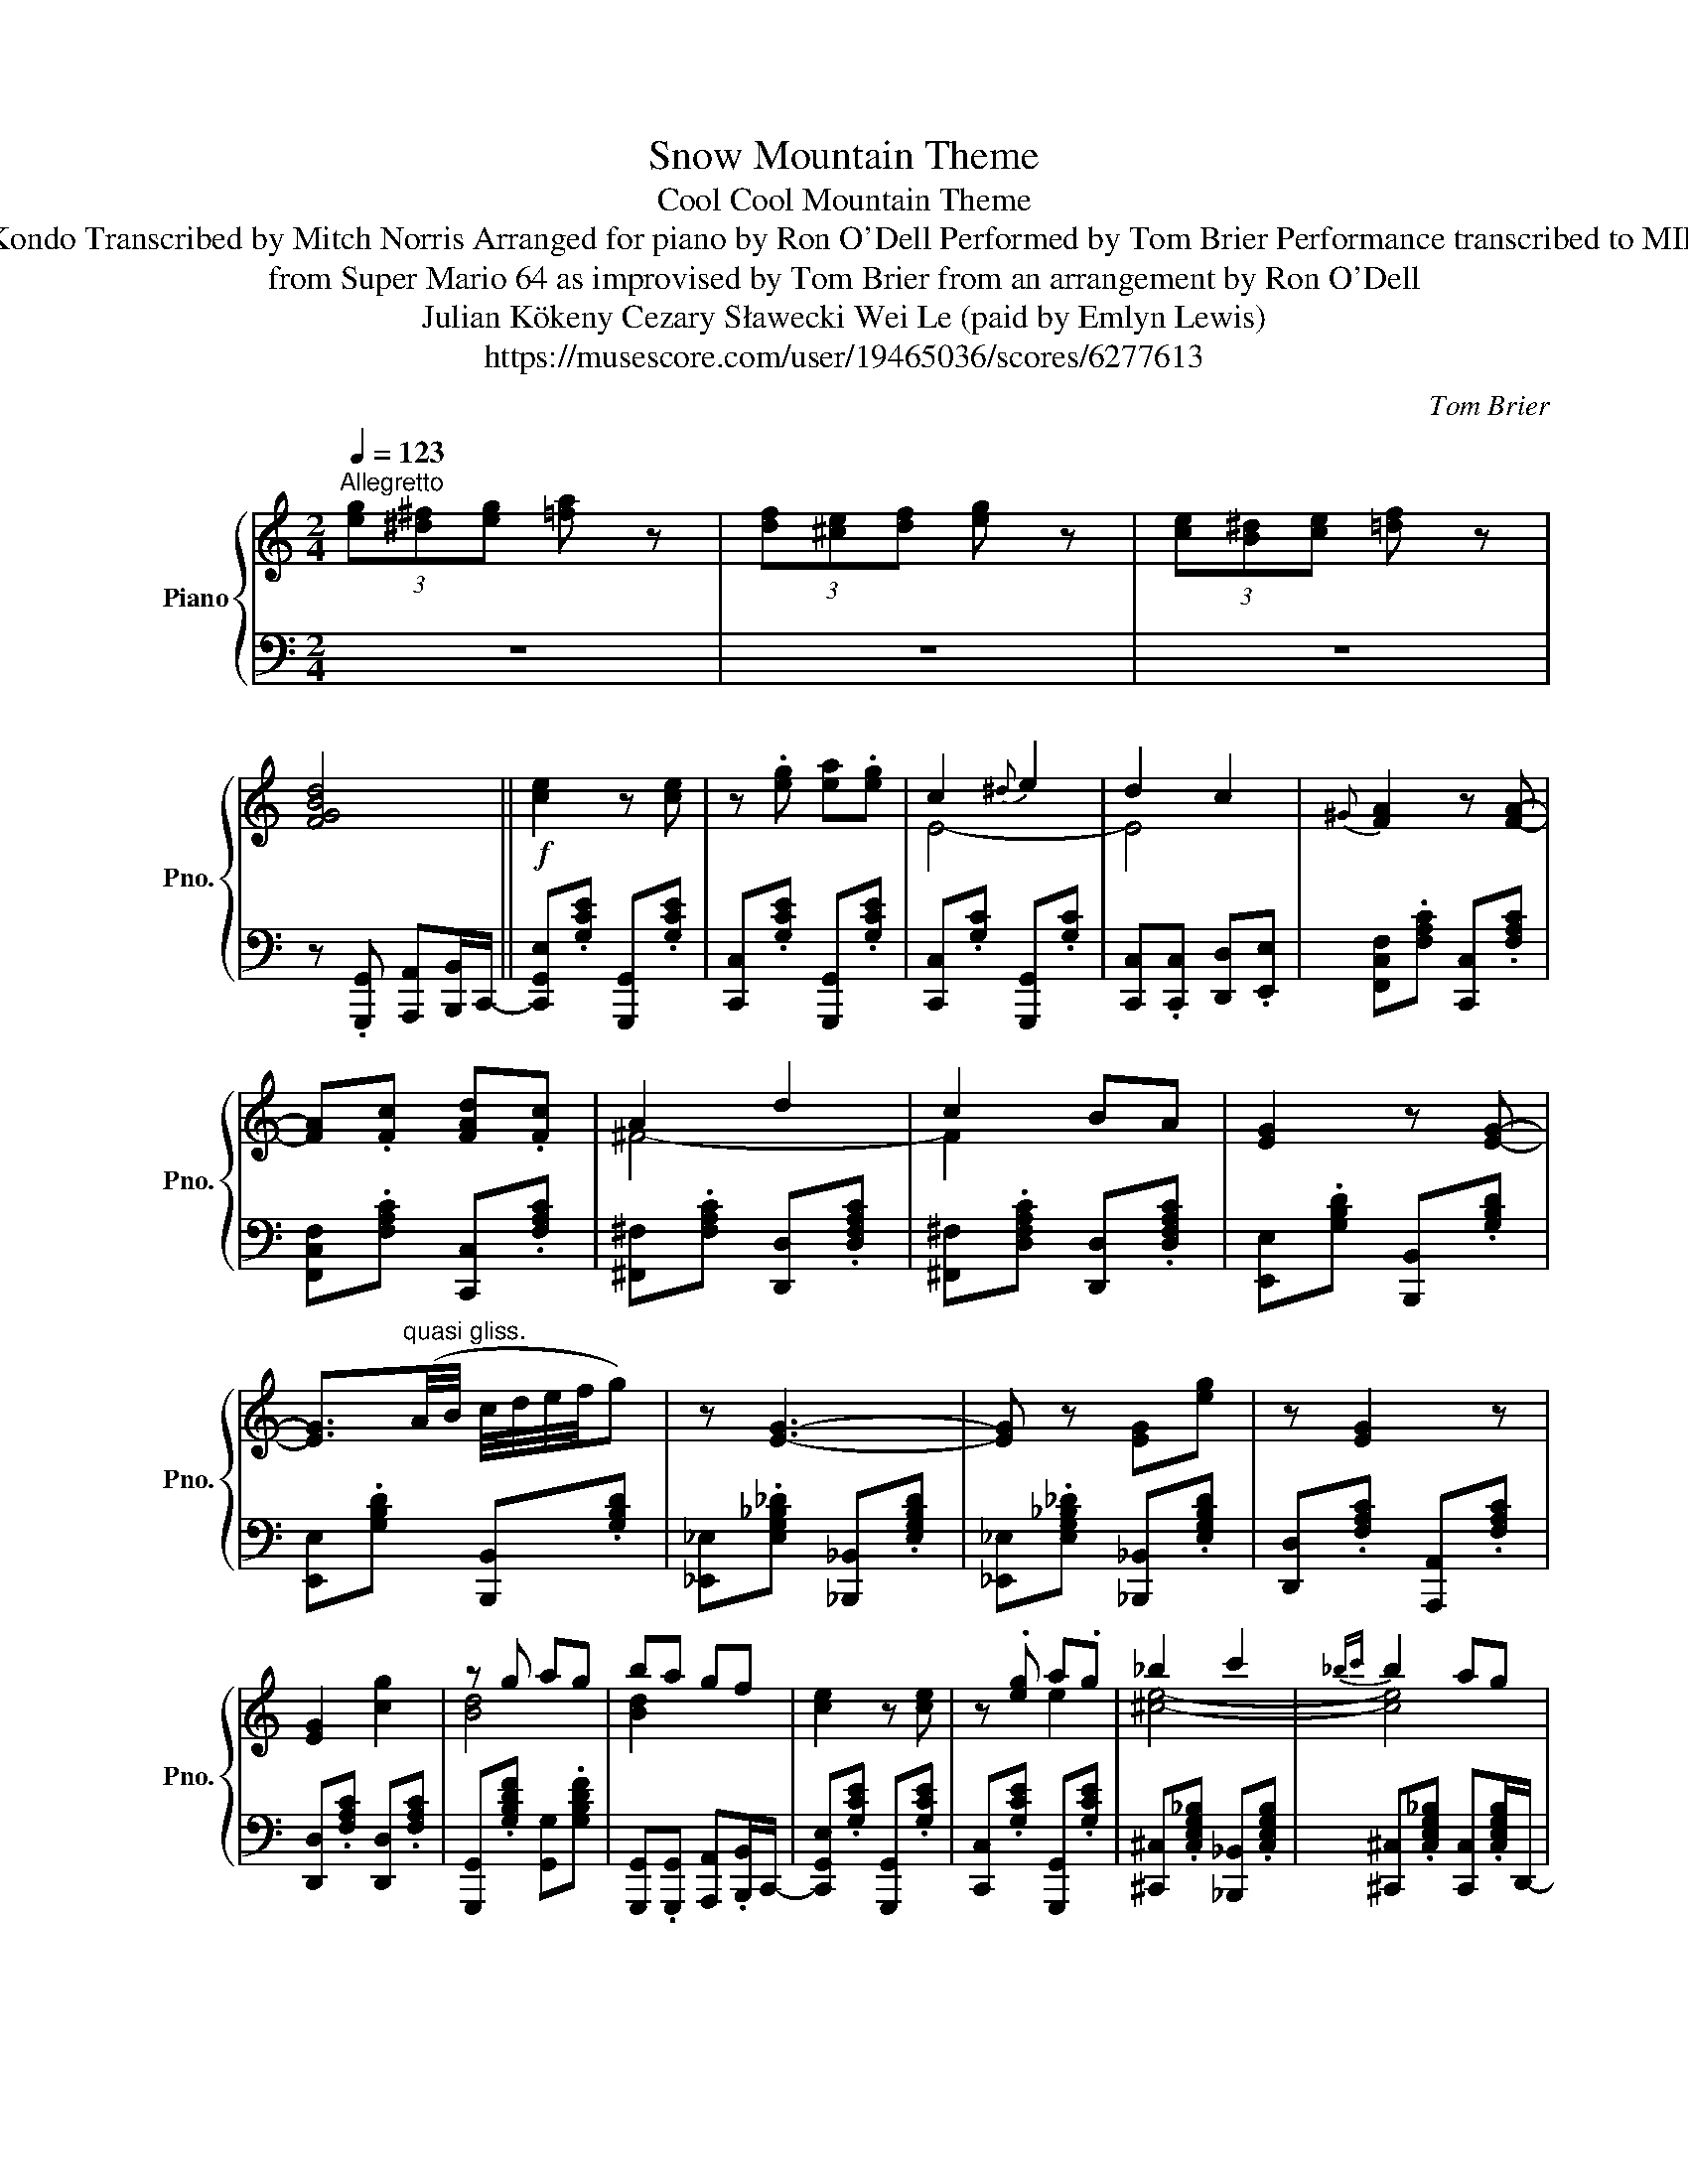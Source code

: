 X:1
T:Snow Mountain Theme
T:Cool Cool Mountain Theme
T:Koji Kondo Transcribed by Mitch Norris Arranged for piano by Ron O'Dell Performed by Tom Brier Performance transcribed to MIDI by: 
T:from Super Mario 64 as improvised by Tom Brier from an arrangement by Ron O'Dell 
T:Julian Kökeny Cezary Sławecki Wei Le (paid by Emlyn Lewis) 
T:https://musescore.com/user/19465036/scores/6277613
C:Tom Brier
%%score { ( 1 3 4 5 ) | 2 }
L:1/8
Q:1/4=123
M:2/4
K:C
V:1 treble nm="Piano" snm="Pno."
V:3 treble 
V:4 treble 
V:5 treble 
V:2 bass 
V:1
"^Allegretto" (3[eg][^d^f][eg] [=fa] z | (3[df][^ce][df] [eg] z | (3[ce][B^d][ce] [=df] z | %3
 [FGBd]4 ||!f! [ce]2 z [ce] | z .[eg] [ea].[eg] | c2{^d} e2 | d2 c2 |{^G} [FA]2 z [FA]- | %9
 [FA].[Fc] [FAd].[Fc] | A2 d2 | c2 BA | [EG]2 z [EG]- | %13
 [EG]3/2"^quasi gliss."(A/4B/4 c/4d/4e/4f/4g) | z [EG]3- | [EG] z [EG][eg] | z [EG]2 z | %17
 [EG]2 [cg]2 | z g ag | ba gf | [ce]2 z [ce] | z .[eg] a.g | _b2 c'2 |{_bc'} b2 ag | %24
{^g} [dfa]2 z [dfa]- | [dfa].[fac'] [fad'].[fac'] | [^fa]2 [fad']2 | [^fac']2 [fb][da] | %28
 [eg]2 z [eg]- | [eg](g/4f/4e/4c/4 A2) | [eg]2 z [eg] | z2 [Be]2 | [EGc]4 | z4 | z .C .D.E | %35
 .F.G .A.B ||[Q:1/4=125]{^d} [ce]2 z{d} [ce] | z/ [Gceg]e/- [Acea][Gce] | [EGc]2 c/B/c/d/ | %39
 e/d/c/e/ d/c/A/G/ | [FA]2 z [FA] | z/ [Fc]F/- [FAd][Fc] | [^FA]2 A/^G/A/B/ | c/d/c/B/ A/^G/A/B/ | %44
 [EG]2 z [EG]- | [EG](G/4A/4B/4c/4 d/4e/4f/4^f/4g) | z [G_B]2 [GB]- | [GB]/_B/c/B/ [EG][eg] | %48
 z2 [EG]2 | z [EG] [dg]2 | [Bd].[Gg] [Aa].[Gg] |{[^A^a]} .[Bb][=A=a]/[Gg]/- [Gg]/[_G_g]/[Ff] | %52
[Q:1/4=128] [Gce]2 z [Gce] | z/ [Gceg]e/- [Aea][Gg] | [_B^c_b]G/[EB]/- [EB]/G/[EB] | %55
 G/[EA]G/ _B/G/E/D/ | [Afa]2 z [Adfa]- | [Adfa].[cfac'] [dfad'].[cc'] | [^Fc]A/[FB]/- [FB]/A/[Fc] | %59
 A/[^FB]A/ c/A/F/E/ | [eg]2 z [eg]- | [eg](3g/f/e/ G2 | [eg]2 z{^d} [eg] | G2- [GBe]2 | %64
{B} [EGc]3 G | AB cd | [EGc]2 z2 | z4 ||!mf! [Afa]4- | [Afa] A2 a | [Gceg]4 | [Aa]4 | z3 B- | %73
 z2 [Ff]2 | [Gce]4 | z2 (3[Ff][^F^f][Gg] | [Afa]3 c- | z2 [fa]2 | [eg]3 G- | [Gcea]2 [ceg]2 | %80
 [df]3 e- | e2 [FBd]2 | [EGc]4- | [EGc]4 |!8va(!{a} (6:4:6x/x/x/x/x/x/ (6:4:6x/x/x/x/x/x/ | %85
 z [ac']2 [ac'a'] | (6:4:6x/x/x/x/x/x/ (6:4:6x/x/x/x/x/x/ | z [ac'e'a']2 [ee'] | %88
 (6:4:6x/x/x/x/x/x/ (6:4:6x/x/x/x/x/x/ | z [fbf']2 [gbd'g'] | %90
 (6:4:6x/x/x/x/x/x/ (6:4:6x/x/x/x/x/x/ | (3[c'e']/e/[c'e']/.e z2 | %92
{xxx} (6:4:6x/x/x/x/x/x/ (6:4:6x/x/x/x/x/x/ | (6:4:6x/x/x/x/x/x/ [f'a'][aa'] | %94
 (6:4:6x/x/x/x/x/x/ (6:4:6x/x/x/x/x/x/ | (3[e'g']/g/[e'g']/g [ac'e'a'][ee'] | %96
 (6:4:6x/x/x/x/x/x/ (6:4:6x/x/x/x/x/x/ | (6:4:6x/x/x/x/x/x/ [dbd']2 |!<(! [cegc']4!8va)! | %99
 z4!<)! ||[Q:1/4=130]!f! [Aa]/B/c/[Aa]/ B/c/[Aa]/B/ | c/[Aa][cfac']/- [cfac']/f/-[Acfa] | %102
 [Geg]^d/e/ g/[Aa]e/- | [Gceg]^d/[Ge]/- [Ge]/=d/c/F/- | [Ff]/^G/A/[Ff]/ G/A/[Ff]/^A/ | %105
 B/[Gg]/^A/B/ [Ff]/^G/=A | [Gce](3(G/A/B/ (3c/d/^d/(3e/f/^f/ | %107
 (3g/a/b/(3c'/d'/^d'/!8va(! (3e'/f'/g'/c'')!8va)! | [Aa]/c/f/[Aa]/ c/f/[Aa]/c/ | %109
 f/!8va(![gf'g']f'/- [ac'f'a'][ff'] | [gc'e'g']!8va)![Ge]/[Ec]/- [Ec]/!8va(![c'a']/[ae']!8va)! | %111
 [ca]/[Ae]!8va(![bg']/ [ge'][gc'e']!8va)! | [ff']/a/d'/f'/ [ge']/e/g/b/ | %113
 [fd']/d/g/[ee']/- [ee']/[_e_e']/[dd'] | [cegc']4 |[Q:1/4=128] z2{g^gab} c'=g || %116
"_(l.h)"!mf!"^delicato" c'[eg] c'[eg] | z e{b} c'e | c'e c'[eg] | z e{b} c'e | [fa]2 _ef- | %121
 f_e a2 | a2 _ef- | f_e a2 | [ec']2 g{ab}c'- | c'e [_bc']e | c'2 gc'- | c'g{ab} c'f | [fa]2 _ef- | %129
 f_e [fa]f | [gb]2 df- | fd bf ||!f![Q:1/4=132] [cegc']>[cc'] [eg][cc']- | %133
 [cc']/[ce_bc'][cc']/ [egb][cc'] | [ceg_bc']>[cc'] [eg][cc']- | [cc']/[cc'][g_b]/ [cc'][gb] | %136
 [Acfa]>[Aa] [c_ef][Acefa]- | [Acefa]/[Aa][Aa]/ [c_ef][Aa] | [c_ef]>[Aa] [ce]/A/c/a/ | %139
 [c_e]/A/c/a/ [ce]/A/c/a/ | [ce](3c/d/^d/ e/[gc']g/ | [eb]/c/e/[c_bc']/- [cbc'][ceb] | %142
 [ceg](3c/d/^d/ e/c'c/ | [eb]/c/e/[ca]/- [ca]/e/[cg] | [Afa][A_e] [Aef][Ae] | %145
 [Aa]_e/[Af]/- [Af]/[Aeg]f/ | [_Bd_b][Bb] [Ada][_A_a] | [GBg]f/d/- d/B/G || %148
[Q:1/4=134] [^d^d']/[ec'e'][dd']/ [ec'e'][dd']/[ec'e']/- | %149
 [ec'e']/[gc'e'g']e'/- [ac'e'a'][gc'e'g'] | [egc'e'][_e_e'] [dd'][cc'] | %151
 [ec'e'][_e_e']/[dd']/- [dd']<[cc'] | [Acfa][^G^g]/[Acfa]/- [Acfa]/[dfad']a/- | %153
 [cfac'][cfac']/[dfad']/- [dfad']/[cfac']A/- | [Ac_ea][d^fd'] [_d_d'][cfc'] | %155
 [d^fd'][_d_d']/[cfc']/- [cfc']/a/f | [Aa]/[Geg]e/- e[Be]- | [GBeg]2{ABce} [gg']2 | %158
 [EG_B_de]>[EGBde]- [EGBde][EGBde]- | [EGBde](3(_B/_d/e/ [gc'e']2) | z [EA]- [EA][EG]- | %161
 [EG]G [cg]2 | [Bd].[Gg] [Aa][Gg] | [_B_b][Aa]/[Gg]/- [Gg]/[^D^d]/[Ee] | %164
[Q:1/4=135] [EGce]>[EGce]- [EGce][Gceg]- | [Gceg]<[Acea] [Gceg]>[_Be_b]- | %166
 [Beb][cec']- [cec']<[_Be_b] | [A^cea]>[_Ace_a]- [Acea]<[Gceg] | %168
[Q:1/4=136] [FAdf]>[FAdf]- [FAdf][Adfa]- | [Adfa]<[cfac'] [dfad']>[c^fac']- | %170
 [cfac'][_e^fa_e']- [efae']<[dfad'] | [_d^fa_d']>[c_efc']- [cefc']/a/f/e/ | [Bb]>B- [Bb]>g | %173
 b/g/e/[G_d]/- [Gd]/e/[Gd] | g2 [eg]2 | G[^A^d]/[Be]/- [Be]/[Ad]/[Be] | %176
 x z/[I:staff +1] G/[I:staff -1] z/[I:staff +1] A/[I:staff -1] z/[I:staff +1] G/ | %177
[I:staff -1] z/[I:staff +1] _B/[I:staff -1] z/[I:staff +1] A/[I:staff -1] z/[I:staff +1] G/[I:staff -1] z/[I:staff +1] ^D/ | %178
[I:staff -1] z/[I:staff +1] E/[I:staff -1] z/[I:staff +1] G/[I:staff -1] z/[I:staff +1] G,/[I:staff -1] z/[I:staff +1] A,/ | %179
[I:staff -1] z/[I:staff +1] C/[I:staff -1] z/[I:staff +1] D/[I:staff -1] z/[I:staff +1] E/[I:staff -1] z/[I:staff +1] G/ || %180
[I:staff -1]{^d} [ce]3/2{d}[ce]/- [ce]{d}[ce]- | [ce]/[ceg]e/ [ca][ceg] | %182
 [EG_Bc]/ z [EGBc]/- [EGBc]2- | [EGBc]4 |{^G} [FA]3/2{G}[FA]/- [FA]{G}[FA]- | [FA]<[Fc] [FAd][Fc] | %186
 [^FA]4- | [FA]4 | [EG]>[EG]- [EG]G- | G(3(A/c/e/ g/e/c/A/) | [EG]>[EG]- [EG][EG]- | %191
 [EG](G/4_B/4c/4e/4 g/e/c/B/) | [EG]>[EG]- [EG][EG]- | [EG]/[Gdg][^c^f]/ [dg][Ada] | %194
 z/ (G/g/)(A/ a/)(G/g/)(^A/ | ^a/)(B/b/)(A/ =a/)(G/g) | [ce](3c/d/^d/ e/ae/- | %197
 [ceg]^d/e/- e/[ca]g/ | _b/g/e/^c/ (3b/a/g/e/c/ | c'/e/^c/[e_b]/- [eb]/g/e/c/ | %200
{^g} [fa]>[fa]- [fa][fa]- | [fa]/[fac']d'/- [fad'][fac'] | [^f_e']/d'/_d'/c'/ [fe']/=d'/_d'/c'/ | %203
 [^f_e']/d'/c'/[fe']/- [fe']/d'/c' | g'>e'- g'>e'- | g'>_d'- g'>=d'- | g'>e'- g'>e'- | %207
 g'>[gbe']- [gbe']/[_g_e']/[fd'] | c'>g- e'>_b | [fac'f']/[fac'f']c'/- [_gc'_g']/[gg']c'/- | %210
 [!courtesy!=gc'e'!courtesy!=g']/[gc'e'g']e'/ [^gd'^g']/[gd'g']e'/- | %211
 a'>[eg^c'e']- [egc'e']/c'/g/e/ | [eae'][_e_e'] [dad']a | [cfc']a/[cfc']/- [cfc']/a/f/c/ | %214
 [Geg][Geg] [^F^f]/[Geg]e/- | [B^ceb][Aca]/g/- g/e/c/A/- | [FAf]/[FAf][FAe]/- [FAe]/d/c/A/ | %217
 [FBe]>[FBd]- [FBd]/B/A/G/ |!>(! [Ec]A GE | (5:4:5C/D/E/F/G/ AF!>)! || %220
[Q:1/4=134]!mf!"^delicato" z4 | (Ac fa) | z4 | (Gc eg) | z4 | (FB dg) | z4 | (Ee dc) | z4 | %229
 (Ac fa) | z4 | (Gc eg) | z4 | (Fe dB | [Ec]4) | z!8va(! a a'a |"^dolce" a'3 a'- | a' c'2 a' | %238
 g'3 g'- | g' a'2 e' | f'3 f' | (3b2 g'2 f'2 | (3e'2 c'2 b2 | (3_b2 c'2 d'2 | a>c'- c'f' | %245
 a'2 f'2 | g>c'- c'e' | g'>a'- a'e' | f'>f- ff' | [be']2 d'2 | [egc']4-!8va)! | [EGc]2 z2 | %252
{fg^g} a2 a2 | c'2 a2 | g2 c'2 | !///-!a c' ge | f2 df- | fg f/g/f/d/ | e2 f2 | ^f2 g2 | a3 a | %261
 c'a fa | g3 e | c'a ge | f3 f | ePd cB | c4 |!<(! z [cc'] [Bb][_B_b]!<)! | %268
!f!"^Con spirito" [Acfa]2!8va(! [ac'f'a']2!8va)! | [Acfa]>!8va(![ac'f'a']- [ac'f'a']!8va)![Acfa] | %270
 [Gceg]2!8va(! [gc'e'g']2!8va)! | [Gceg]>!8va(![ac'e'a']- [ac'e'a'][ec'e'] | %272
 [fad'f']2!8va)! [FAdf]2 |!8va(! [gbd'g']2!8va)! [GBdfg]2 | [c'e']/e/g/c'/ f'/f/a/c'/ | %275
 [^d'^f']/a/c'/d'/ [e'g']/g/c' |!8va(! [b^g']<[c'a']!8va)! [B^g]<[ca] | %277
!8va(! [b^g']/[c'a']!8va)![ca]/- [ca]/b/[fc'] | [^d^f]<[eg]!8va(! [c'^d'^f']<[c'e'g']!8va)! | %279
 [c^d^f]/[ceg][egd']/- [egd']/b/g/e/ | z [fad'f']- [fad'f']<[eae'] | [dgbd']>[^d^d'] [ee'][=d=d'] | %282
 [cegc'][Aa] [Gg][Ee] | [Cc][cg_bc'] [B=b][cc']/c/ | [^gb]/[ac']/f/c/ [gb]/[ac']/f/c/ | %285
 [^gb]/[ac'][fad']/- [fad']/[fac']c/ | [^fb]/[gc']/e/c/ [fb]/[gc']/e/c/ | %287
 [^fb]/[gc'][egd']/- [egd']/[egc']A/ | [^ce]/[df]A/ [ce]/[df]A/ | [^ce]/[df][GBe]/- [GBe]/G/d/^d/ | %290
 [ce]/G/c/e/ [df]/A/d/f/ | [^d^f]/A/c/d/ [eg]/G/c/e/ | (A/c/f/a/!8va(! c'/f'/(3a'/c''/f''/ | %293
 a''/f''/c''/a'/!8va)! f'/c'/a) | (G/c/e/g/!8va(! c'/e'/(3g'/c''/e''/ | %295
 g''/e''/c''/g'/!8va)! e'/c'/g) | [Adf]/F/A/d/ [Ae]/F/d | [FBd]/F/B/[Fd]/- [Fd]/B/A/G/ | %298
 [Ec] z/ A/ z/ G/ z/ E/ | z/ C/ z/ B,/ z/ _B,/ z/ A,/- | [A,CF]/[A,CF]C/- [CFA]/[CFA]F/- | %301
 [FAc]/[FAc]C/- [CFA]/[CFA]C/- | [CEG]/[CEG]E/- [EGc]/[EGc]G/- | [Gce]/[Gce]E/- [EGc]/[EGc]A/- | %304
 [Adf]/[Adf]F/- [FBd]/[FBd]G/- | [GBdg]/[GBdg]G/- [GBdf]/[GBdf]c/- | %306
 [Ece]/[EGce]F/- [Fdf]/[Fdf]^F/- | [F^d^f]/[^Fdf]G/- [Geg]/[Geg]A/- | %308
 [Afa]/[Afa]c/- [cac']/[cac']d/- | [dad']/[dad']c/- [cac']/[cac']G/- | %310
 [Gceg]/[Gceg]c/- [cec']/[cec']A/- | [Acea]/[Acea]E/- [Ece]/[Ece]F/- | %312
 [Fdf]/[Fdf]E/- [EGe]/[EGe]D/- | [DBd]/[DBd]E/- [EBe]/[EBe]E/- | [Ec][EB] [E_B]G | %315
!>(! EC B,_B,!>)! ||[M:4/4]!mf! A,4 Acfa | c'cac' [Acfa]2 [Acf]2 | [Gceg]4 Gceg | %319
 g'ge'c c'Gg[^G^g] |"_cresc." [Adfa]4 [FAdf]4 | [FBdg]4 [Bd]2 [Ff]2 | [EGce]2 [Gc]2 [FBdf]2 [Bd]2 | %323
 [^FAc^d^f]2 [Acd]2 [Gceg][cegc'][Bb][_B_b] |[Q:1/4=130]!f! [Acfa]2 [ac'a']2 [gc'g']2 [fc'f']2 | %325
 (6:4:6[ac']/c/[ac']/c/[ac']/c/ [ac']2 [df_ad']2 [cfac']2 | %326
 [Gceg]2{[^f^f']} [ge'g']2 [egc'e']2 [cc']2 | (6:4:6[ea]/A/[ea]/A/[ea]/A/ z2 [EGce]2 [Gcg]2 | %328
[Q:1/4=128]"^rit." [FAdf]4[Q:1/4=118] [Adf]2 [Ad]2[Q:1/4=124] | %329
[Q:1/4=112] [GBe]4[Q:1/4=108] [GBd]2 [^GB]2 | %330
[Q:1/4=104]!>(! [EAc]2 [Ace]2[Q:1/4=96] [cea]2 [cgc']2 | %331
[Q:1/4=80] !arpeggio![e^fac'e']2 [cfc']2[Q:1/4=70] [e_ac'e']2[Q:1/4=60] [c=fac']2!>)! | %332
[Q:1/4=75]!mf! [egc'e'][cegc'][Gceg][cegc'][Q:1/4=67]"^rall." [^ce_b][cea][GAce][Gcg] | %333
[Q:1/4=60] [FAdf]2[Q:1/4=53] [Adfa]2[Q:1/4=45] !arpeggio![df_ad']2 !arpeggio!!fermata![cfac']2 | %334
[M:2/4][Q:1/4=75]!mp!"^a tempo" [ec']2 gc'- |[Q:1/4=73] c'e [_bc']e |[Q:1/4=72] [ac']2 [cf][ac']- | %337
[Q:1/4=70] [ac']c _a2 |[Q:1/4=67]"^rall." [ceg]2 [ce]2 |[Q:1/4=60] d2 Ge | %340
[Q:1/4=55] [Ac]2[Q:1/4=50] Fd |[Q:1/4=47] [_Ac]2[Q:1/4=35] A[Ad] | %342
[Q:1/4=75] !arpeggio![EGc]2!8va(! !arpeggio![ge']2 | %343
[Q:1/4=70] !arpeggio![c'a']2[Q:1/4=60] !arpeggio![c'g']2 |[Q:1/4=75] !arpeggio![e'g'e'']4- | %345
 [e'g'e'']4!8va)! |] %346
V:2
 z4 | z4 | z4 | z .[G,,,G,,] [A,,,A,,][B,,,B,,]/C,,/- || [C,,G,,E,].[G,CE] [G,,,G,,].[G,CE] | %5
 [C,,C,].[G,CE] [G,,,G,,].[G,CE] | [C,,C,].[G,C] [G,,,G,,].[G,C] | %7
 [C,,C,].[C,,C,] [D,,D,].[E,,E,] | [F,,C,F,].[F,A,C] [C,,C,].[F,A,C] | %9
 [F,,C,F,].[F,A,C] [C,,C,].[F,A,C] | [^F,,^F,].[F,A,C] [D,,D,].[D,F,A,C] | %11
 [^F,,^F,].[D,F,A,C] [D,,D,].[D,F,A,C] | [E,,E,].[G,B,D] [B,,,B,,].[G,B,D] | %13
 [E,,E,].[G,B,D] [B,,,B,,].[G,B,D] | [_E,,_E,].[E,G,_B,_D] [_B,,,_B,,].[E,G,B,D] | %15
 [_E,,_E,].[E,G,_B,_D] [_B,,,_B,,].[E,G,B,D] | [D,,D,].[F,A,C] [A,,,A,,].[F,A,C] | %17
 [D,,D,].[F,A,C] [D,,D,].[F,A,C] | [G,,,G,,].[G,B,DF] [G,,G,].[G,B,DF] | %19
 [G,,,G,,].[G,,,G,,] [A,,,A,,].[B,,,B,,]/C,,/- | [C,,G,,E,].[G,CE] [G,,,G,,].[G,CE] | %21
 [C,,C,].[G,CE] [G,,,G,,].[G,CE] | [^C,,^C,].[C,E,G,_B,] [_B,,,_B,,].[C,E,G,B,] | %23
 [^C,,^C,].[C,E,G,_B,] [C,,C,].[C,E,G,B,]/D,,/- | [D,,A,,F,].[F,A,D] [A,,,A,,].[F,A,D] | %25
 [D,,D,].[F,A,D] [A,,,A,,].[F,A,D] | [^F,,^F,].[_E,F,A,C] [_E,,E,].[E,F,A,C] | %27
 [C,,C,].[_E,^F,A,C] [A,,,A,,].[E,F,A,C] | [E,,E,].[G,B,D] [B,,,B,,].[G,B,D] | %29
 [_E,,_E,].[G,_B,_D] [E,,E,].[G,B,D] | [D,,D,].[F,A,C] [D,,D,].[F,A,C] | %31
 [G,,,G,,].[G,B,D] [E,,E,].[G,B,D] | [C,,C,].[E,G,C] [G,,,G,,].[E,G,C] | %33
 [C,,C,].[G,,,G,,] [A,,,A,,][B,,,B,,] | [C,,C,].[C,,C,] .[D,,D,].[E,,E,] | %35
 .[F,,F,].[G,,G,] .[A,,A,].[B,,B,]/C,,/- || [C,,G,,E,].[G,CE] [G,,,G,,].[G,CE] | %37
 [C,,C,].[G,CE] [G,,,G,,].[G,CE]/C,,/- | [C,,E,].[E,G,C] [G,,,G,,].[E,G,C] | %39
 [C,,C,].[C,,C,] [D,,D,].[E,,E,] | [F,,C,F,].[F,A,C] [C,,C,].[F,A,C] | %41
 [F,,F,].[F,A,C] [C,,C,].[F,A,C] | [^F,,^F,].[D,F,A,C] [D,,D,].[D,F,A,C] | %43
 [^F,,^F,].[D,F,A,C] [D,,D,].[D,F,A,C] | [E,,E,].[G,B,D] [B,,,B,,].[G,B,D] | %45
 [E,,E,].[G,B,D] [E,,E,].[G,B,D] | [_E,,_E,].[G,_B,_D] [E,,E,].[G,B,D] | %47
 [_B,,,_B,,].[G,_B,_D] [_E,,_E,].[G,B,D] | [D,,D,].[F,A,C] [A,,,A,,].[F,A,C] | %49
 [D,,D,].[F,A,C] [A,,,A,,].[F,A,C] | [G,,,G,,].[G,,G,] [A,,A,].[G,,G,] | %51
{[^A,,^A,]} .[B,,B,][=A,,=A,]/[G,,G,]/- [G,,G,]/[_G,,_G,]/.[F,,F,]/C,,/- | %52
 [C,,G,,E,].[G,CE] [G,,,G,,].[G,CE] | [C,,C,].[G,CE] [G,,,G,,].[G,CE] | %54
 .[^C,,^C,]>.[C,E,G,_B,]- [C,E,G,B,]/ z/ .[C,E,G,B,] | z/ .[^C,E,G,_B,] z/ .[C,E,G,B,] z/ D,,/- | %56
 [D,,A,,F,].[F,A,D] [A,,,A,,].[F,A,D] | [D,,D,].[F,A,D] [A,,,A,,].[F,A,D] | %58
 .[^F,A,C_E] z/ .[F,A,CE]/- [F,A,CE]/ z/ .[F,A,CE] | z/ .[^F,A,C_E] z/ .[F,A,CE] z/ E,,/- | %60
 [E,,B,,G,].[G,B,D] [B,,,B,,].[G,B,D] | [_E,,_E,].[G,_B,_D] [E,,E,].[G,B,D] | %62
 [D,,D,].[F,A,C] [A,,,A,,].[F,A,C] | [D,,D,].[D,F,G,B,] [G,,,G,,].[D,F,G,B,] | %64
 [C,,C,].[E,G,C] [G,,,G,,].[E,G,C] | [C,,C,].[E,G,C] [G,,,G,,].[E,G,C] | z [C,E,G,C] [D,D][E,E] | %67
 [D,D][C,C] [A,,A,][G,,G,] ||!ped! (F,A, CF- | F4)!ped-up! |!ped! (E,G, CE- | E4)!ped-up! | %72
!ped! (D,F, A,D)!ped-up! |!ped! (G,,F, B,2)!ped-up! |!ped! (C,E, G,C- | C4)!ped-up! | %76
!ped! (F,A, CF- | F4)!ped-up! |!ped! (E,G, CE- | E4)!ped-up! |!ped! (D,F, B,D)!ped-up! | %81
!ped! (G,,F, B,2)!ped-up! |!ped! (C,E, G,C | DC B,C)!ped-up! |[K:treble]!ped! (F,C AC | %85
 A2) z2!ped-up! |!ped! (E,C Gc | e2) z2!ped-up! |!ped! (D,A, DF |!8va(! B2)!8va)! [G,DF]2!ped-up! | %90
!ped! (C,E, G,C | B,_B, G,E,)!ped-up! |!ped! (F,A, CF | AF CA,)!ped-up! |!ped! (E,G, CE | %95
 GE CG,)!ped-up! |[K:bass]!ped! (D,F, B,D)!ped-up! |!ped! (G,,F, .B,2)!ped-up! | %98
 [C,C][C,C] [B,,B,][A,,A,] | [G,,G,][E,,E,] [D,,D,][C,,C,]/F,,/- || %100
 [F,,C,A,].[A,CF] [C,,C,].[A,CF] | [F,,F,].[A,CF] [C,,C,].[A,CF]/E,,/- | %102
 [E,,C,G,].[G,CE] [G,,,G,,].[G,CE]/C,,/- | [C,,G,,E,].[G,CE] [E,,E,].[G,CE] | %104
 [D,,D,].[F,A,D] [A,,,A,,].[F,A,D] | [G,,,G,,].[D,F,G,B,] [D,,D,].[D,F,G,B,]/C,,/- | %106
 [C,,G,,E,].[G,CE] [G,,,G,,].[G,CE] | [C,,C,].[G,CE] [E,,E,].[G,_B,CE]/F,,/- | %108
 [F,,C,A,].[A,CF] C,,.[A,CF]/F,,/- | [F,,A,].[A,CF] [F,,F,].[A,CF]/E,,/- | %110
 [E,,C,G,].[G,CE] [G,,,G,,].[G,CE]/C,,/- | [C,,E,].[G,CE] [G,,,G,,].[G,CE]/D,,/- | %112
 [D,,F,].[F,A,D] [D,,D,].[F,A,D] | [G,,,G,,].[D,F,G,B,] [G,,,G,,].[D,F,G,B,]/C,/- | %114
 [C,G,C][A,,A,] [G,,G,][E,,E,] | .[C,,C,]2 z2 ||!ped! x4 | x4!ped-up! |!ped! x4 | x4!ped-up! | x4 | %121
 x4 | x4 | x4 |!ped! x4 | x4!ped-up! |!ped! x4 | x4!ped-up! |!ped! x4 | x4!ped-up! |!ped! x4 | %131
 x2 z3/2 C,,/-!ped-up! || [C,,G,,E,][G,CE] [G,,,G,,].[G,CE] | [C,,C,].[G,_B,CE] [E,,E,].[G,B,CE] | %134
 [G,,G,].[G,_B,CE] [C,,C,].[G,B,CE] | [C,,C,].[^C,,^C,] [D,,D,][E,,E,]/F,,/- | %136
 [F,,C,A,].[A,CF] [C,,C,].[A,C_EF] | [F,,F,].[A,C_EF] [C,,C,].[A,CEF] | %138
 [A,,A,].[A,C_EF] [F,,F,].[A,CEF] | [C,,C,].[A,C_EF] C,,.[A,CEF]/C,,/- | %140
 [C,,G,,E,].[G,CE] [G,,,G,,].[G,_B,CE]/C,,/- | [C,,G,,E,].[G,_B,CE] [E,,E,].[G,B,CE]/C,,/- | %142
 [C,,G,,E,].[G,_B,CE] [G,,,G,,].[G,B,CE] | C,,.[G,_B,CE] E,,.[G,B,CE]/F,,/- | %144
 [F,,C,A,].[A,C_EF] [C,,C,].[A,CEF] | [F,,F,].[A,C_EF] [F,,F,].[A,CEF] | z4 | %147
 z .[G,,,G,,] [A,,,A,,][B,,,B,,]/C,,/- || [C,,G,,E,].[G,CE]!8vb(! G,,,!8vb)!.[G,CE]/C,,/- | %149
 [C,,G,,E,].[G,CE]!8vb(! G,,,!8vb)!.[G,CE]/C,,/- | [C,,G,,E,].[G,CE]!8vb(! G,,,!8vb)!.[G,CE] | %151
 [C,,C,].[C,,C,] [D,,D,][E,,E,]/F,,/- | [F,,C,A,].[A,CF] [C,,C,].[A,CF]/F,,/- | %153
 [F,,C,A,].[A,CF] [C,,C,].[A,CF] | [^F,,^F,].[F,C_E] [_E,,_E,].[F,CE] | %155
 [^F,,^F,].[F,C_E] [_E,,_E,].[F,CE] | [E,,E,].[G,B,E] B,,,.[G,B,E] | [E,,E,].[G,B,E] B,,,.[G,B,E] | %158
 [_B,,,_B,,].[G,_B,E] [G,,,G,,].[G,B,E] | [_B,,,_B,,].[G,_B,E] [B,,,B,,].[G,B,E] | %160
 [D,,D,].[D,F,A,] [A,,,A,,].[D,F,A,] | [D,,D,].[D,F,A,] [A,,,A,,].[D,F,A,] | %162
 z .[G,,G,] [A,,A,][G,,G,] | [_B,,_B,][A,,A,]/[G,,G,]/- [G,,G,]/[^D,,^D,]/[E,,E,]/C,,/- | %164
 [C,,G,,E,].[G,CE] [G,,,G,,].[G,CE] | [C,,C,].[G,CE]!8vb(! G,,,!8vb)!.[G,CE] | %166
 [^C,,^C,].[G,^CE] [C,,C,].[G,CE] | [^C,,^C,].[G,^CE] [C,,C,].[G,CE] | %168
 [D,,D,].[F,A,D] [A,,,A,,].[F,A,D] | [D,,D,].[F,A,D] [A,,,A,,].[F,A,D] | %170
 [^F,,^F,].[F,C_E] [F,,F,].[F,CE] | [^F,,^F,].[F,C_E] [F,,F,].[F,CE] | %172
 [E,,E,].[G,B,E] B,,,.[G,B,E] | [_E,,_E,].[G,_B,_E] [E,,E,].[G,B,E] | %174
 [D,,D,].[D,F,A,] [D,,D,].[F,A,D] | [G,,G,].[D,F,G,B,] [G,,,G,,].[D,F,G,B,] | %176
 [C,C][G,,G,] [A,,A,][G,,G,] | [_B,,_B,][A,,A,] [G,,G,][^D,,^D,] | %178
 [E,,E,][G,,G,] [G,,,G,,][A,,,A,,] | [C,,C,][D,,D,] [E,,E,][G,,G,]/C,,/- || %180
 [C,,G,,E,].[G,CE]!8vb(! G,,,!8vb)!.[G,CE] | C,,.[G,CE]!8vb(! G,,,!8vb)!.[G,CE] | %182
 [C,,C,]/ z [C,,C,]/ z [C,,C,]- | [C,,C,]/[E,,E,][_E,,_E,]/ [D,,D,][C,,C,] | %184
 [F,,,F,,].[F,A,C] C,,.[F,A,C] | F,,.[F,A,C] C,,.[F,A,C] | [^F,,^F,]/ z [F,,F,]/ z [F,,F,]- | %187
 [F,,F,]/[_E,,_E,][^F,,^F,]/ [=F,,=F,][E,,E,] | [E,,E,].[E,G,B,] [B,,,B,,].[E,G,B,] | %189
 [E,,E,].[G,B,E] [B,,,B,,].[G,B,E] | [_E,,_E,].[G,_B,_D] [_B,,,_B,,].[G,B,D] | %191
 [_E,,_E,].[G,_B,_D] [_B,,,_B,,].[G,B,D] | [D,,D,].[D,F,G,B,] [G,,,G,,].[D,F,G,B,] | %193
 [D,,D,].[D,F,G,B,] [G,,,G,,].[D,F,G,B,] | [D,,D,][G,,G,] [A,,A,][G,,G,] | %195
 [^A,,^A,][B,,B,] [=A,,=A,][G,,G,]/C,,/- | [C,,G,,E,].[G,CE]!8vb(! G,,,!8vb)!.[G,CE] | %197
 C,,.[G,CE]!8vb(! G,,,!8vb)!.[G,CE] | [^C,,^C,].[G,^CE] [C,,C,].[G,CE] | %199
 [E,,E,].[G,^CE] [^C,,^C,].[G,CE] | [D,,D,].[D,F,A,C] [A,,,A,,].[D,F,A,C] | %201
 [D,,D,].[D,F,A,C] [A,,,A,,].[D,F,A,C] | [_E,,_E,].[^F,C_E] [E,,E,].[F,CE] | %203
 [^F,,^F,].[F,C_E] [_E,,_E,].[F,CE] | [E,,E,].[G,CE] B,,,.[G,CE] | %205
 [_E,,_E,].[G,_B,_D] [E,,E,].[G,B,D] | [D,,D,].[F,A,C] [D,,D,].[F,A,C] | %207
 [G,,,G,,].[G,B,DF] [G,,,G,,].[G,B,DF]/C,,/- | [C,,G,,E,].[G,CE] [_B,,,_B,,].[G,_B,CE] | %209
 [A,,,A,,].[F,A,C] [_A,,,_A,,].[_G,C_E] | [G,,,G,,].[G,CE] [F,,,F,,].[G,_B,CE] | %211
 [E,,,E,,].[G,A,^CE] [A,,,A,,].[G,A,CE] | [D,,D,].[F,A,D] [D,,D,].[F,A,D] | %213
 [F,,F,].[F,A,D] [F,,F,].[F,A,D] | [G,,G,].[G,CE] [G,,G,].[G,CE]/E,,/- | %215
 [E,,G,].[G,A,^CE] [A,,,A,,].[G,A,CE] | [D,,D,].[F,A,D] [F,,F,].[F,A,D] | %217
 [G,,G,].[D,F,G,B,] [G,,G,].[D,F,G,B,] | CA, G,E, | (5:4:5C,/D,/E,/F,/G,/- G,2 ||!ped! (F,A, CF- | %221
 F4)!ped-up! |!ped! (E,G, CE- | E4)!ped-up! |!ped! (D,F, A,D- | D2) G,,2!ped-up! | %226
!ped! (C,E, G,C- | C4)!ped-up! |!ped! (F,A, CF- | F4)!ped-up! |!ped! (E,G, CE- | E4)!ped-up! | %232
!ped! (D,F, B,D- | D2) G,,2!ped-up! |!ped! (C,A, G,E, | C,4)!ped-up! |[K:treble]!ped! (FA cf | %237
 cA Fc)!ped-up! |!ped! (EG ce | Gc EG)!ped-up! |!ped! (DF Ad)!ped-up! |!ped! (Gd [fg]d)!ped-up! | %242
!ped! (CE Gc | GE Cc)!ped-up! |!ped! (FA cf | cA Ff)!ped-up! |!ped! (EG ce | cE [ce]G)!ped-up! | %248
!ped! (DF Ad)!ped-up! |!ped! (GB dG)!ped-up! |!ped! (cB _BG | ED C2)!ped-up! |!ped! [FA]4- | %253
 [FA]4!ped-up! |!ped! [EG]4- | [EG]4!ped-up! |!ped! [DA]4 | [GB]4!ped-up! |!ped! C2 D2 | %259
 ^D2 E2!ped-up! |!ped! F4- | F4!ped-up! |!ped! E4- | E4!ped-up! |!ped! D4!ped-up! | %265
!ped! G,4!ped-up! |!ped! CA GE!ped-up! | C3 z/[K:bass] F,,/- | [F,,C,A,].[A,CF] C,,.[A,CF] | %269
 F,,.[A,CF]!8vb(! F,,,!8vb)!.[A,CF] | E,,.[G,CE]!8vb(! G,,,!8vb)!.[G,CE] | %271
 C,,.[G,CE]!8vb(! G,,,!8vb)!.[G,CE] | D,,.[F,A,D]!8vb(! A,,,!8vb)!.[F,A,D] | %273
!8vb(! G,,,!8vb)!.[G,B,DF]!8vb(! G,,,!8vb)!.[G,B,DF] | C,,.[G,CE] D,,.[A,DF] | %275
 ^D,,.[^F,C^D] E,,.[G,CE] | F,,.[A,CF] C,,.[A,CF] | F,,.[A,CF]!8vb(! F,,,!8vb)!.[A,CF] | %278
 C,,.[G,CE]!8vb(! G,,,!8vb)!.[G,CE] | C,,.[G,CE] E,,.[G,CE] | [D,,D,].[F,A,D] [D,,D,].[F,A,D] | %281
 [G,,,G,,].[F,G,B,D] [G,,,G,,].[F,G,B,D] | [C,C][A,,A,] [G,,G,][E,,E,] | %283
 [C,,C,][C,,G,,C,] [D,,D,][E,,E,] | [F,,F,].[A,CF] [C,,C,].[A,CF] | [F,,F,].[A,CF] [C,,C,].[A,CF] | %286
 [E,,E,].[G,CE] [G,,,G,,].[G,CE] | [C,,C,].[G,CE] [E,,E,].[G,CE] | %288
 [D,,D,].[F,A,D] [D,,D,].[F,A,D] | [G,,G,].[D,F,G,B,] [G,,G,].[D,F,G,B,] | %290
 [C,,C,].[E,G,C] [D,,D,].[F,B,D] | [^D,,^D,].[^F,C^D] [E,,E,].[G,CE] | [F,,F,].[A,CF] C,,.[A,CF] | %293
 C,,.[A,CF] C,,.[A,CF] | E,,.[G,CE] E,,.[G,CE] | E,,.[G,CE] E,,.[G,CE] | D,,.[F,A,D] D,,.[F,A,D] | %297
!8vb(! G,,,!8vb)!.[F,G,B,D] [G,,G,].[F,G,B,D] | [C,C][A,,A,] [G,,G,][E,,E,] | %299
 [C,,C,][D,,D,] [E,,E,][C,,C,] | [F,,C,F,][F,,C,F,] [A,,F,A,][A,,F,A,] | %301
 [C,C][C,C] [A,,F,A,][A,,F,A,] | [G,,E,G,][G,,E,G,] [C,G,C][C,G,C] | %303
 [E,G,E][E,G,E] [C,G,C][C,G,C] | [F,D][F,D] [D,B,][D,B,] | [G,,D,F,][G,,D,F,] [B,,F,G,][B,,F,G,] | %306
 [C,G,C][C,G,C] [D,G,D][D,G,D] | [^D,^D][D,D] [E,CE][E,CE] | [F,CF][F,CF] [A,FA][A,FA] | %309
 [DFA][DFA] [A,FA][A,FA] | [E,CE][E,CE] [E,CE][E,CE] | [E,C][E,C] [C,G,C][C,G,C] | %312
 [D,D][D,D] [C,C][C,C] | [B,,B,][B,,B,] [G,,G,][G,,G,] | [C,C][B,,B,] [_B,,_B,][G,,G,] | %315
 [E,,E,][C,,C,] [D,,D,][E,,E,] ||[M:4/4]!ped! [F,,F,]2 A,2 [A,C]2 [A,CF]2 | %317
 [A,C]2 [A,CF]2!ped-up!!ped!{F,,-} [F,,C,A,]2 [A,CF]2!ped-up! | %318
!ped!{E,,-} [E,,C,G,]2 [E,G,C]2 [G,CE]2 [CEG]2 | [EGc]2 [G,CE]2 [E,G,C]4!ped-up! | %320
!ped! D,,2 [D,C]2 [F,A,D]2 [F,A,D]2!ped-up! |!ped! [G,,,G,,]2 [F,D]2 [F,B,D]4!ped-up! | %322
!ped!{C,,-} [C,,G,,E,] [E,G,C]2 [E,G,C]!ped-up!!ped! [D,,D,] [F,B,D]2 [F,B,D]!ped-up! | %323
!ped! [^D,,^D,] [^F,C^D]2 [F,CD]!ped-up!!ped! [E,,E,]2 [C,,C,]2!ped-up! | %324
!ped! [F,,,F,,]2 [A,F]2 [A,CF]4!ped-up! | %325
!ped!{F,,-} [F,,C,A,]2 [A,CF]2!ped-up!!ped!{F,,-} [F,,C,_A,]2 [A,CF]2!ped-up! | %326
!ped!{E,,-} [E,,C,G,]2 [G,CE]6!ped-up! |!ped!{C,,-} [C,,G,,E,]2 [G,CE]2 [E,,E,]2 [E,G,C]2!ped-up! | %328
!ped! [D,,D,][F,A,D][F,E][A,F] [A,DF]4!ped-up! | %329
!ped! [G,,,G,,][D,F,G,B,][F,B,D][G,E] [G,B,DF]2!ped-up!!ped! [^G,,^G,]2!ped-up! | %330
!ped! [A,,A,][C,E,A,][E,A,C][A,CE] [CEA]2 [G,,G,]2!ped-up! | %331
!ped! [^F,,^F,][D,C][F,D][A,C^F]!ped-up!!ped!{=F,,-} [F,,C,_A,][=F,A,CD][A,CD=F][CDF_A]!ped-up! | %332
!ped!{C,,-} [C,,G,,E,][E,G,C][G,CE][G,CE]!ped-up!!ped! [A,,,A,,][E,G,^C][G,CE][G,CE]!ped-up! | %333
!ped!{D,,-} [D,,A,,F,][A,DF]!ped-up!!ped!{F,,-}[F,,A,][F,A,D]!ped-up!!ped!{F,,-} [F,,C,_A,][F,A,CD] !fermata![A,CDF]2!ped-up! | %334
[M:2/4][K:treble]!ped! (CG cG) | (CG _BG)!ped-up! |!ped! (CF AF)!ped-up! |!ped! (CF _AF)!ped-up! | %338
!ped! (CG cG)!ped-up! |!ped! (G,D FD)!ped-up! |!ped! (F,C DC)!ped-up! |!ped! (F,C DC)!ped-up! | %342
[K:bass]!ped! [C,G,C]2[K:treble] [Gce]2 | [ceg]2 [eg]2 | [egc']4- | %345
 [egc']2!ped-up![K:bass]!sfz!!8vb(! .[C,,,C,,]!8vb)! z |] %346
V:3
 x4 | x4 | x4 | x4 || x4 | x4 | E4- | E4 | x4 | x4 | ^F4- | F2 x2 | x4 | x4 | x4 | x4 | x4 | x4 | %18
 [Bd]4 | [Bd]2 x2 | x4 | x2 e2 | [^ce]4- | [ce]4 | x4 | x4 | x4 | x4 | x4 | x4 | x4 | G4 | x4 | %33
 x4 | x4 | x4 || x4 | x4 | x4 | x4 | x4 | x4 | x4 | x4 | x4 | x4 | x4 | x4 | x4 | x4 | x4 | x4 | %52
 x4 | x4 | x4 | x4 | x4 | x4 | x4 | x4 | x4 | x4 | x4 | x4 | x4 | x4 | x4 | x4 || x4 | x4 | x4 | %71
 z2 [ce]2 | [Ff]4 | B4 | x4 | x4 | x4 | c A2 A | x4 | x4 | x4 | x4 | x4 | x4 |!8va(! x4 | x4 | x4 | %87
 x4 | x4 | x4 | x4 | x4 | x4 | x4 | x4- | c'2 x2 | x4 | x4 | x4!8va)! | x4 || x4 | x4 | x4 | x4 | %104
 x4 | x4 | x4 | x2!8va(! x2!8va)! | x4 | x/!8va(! x7/2 | x!8va)! x3/2!8va(! x3/2!8va)! | %111
 x3/2!8va(! x5/2!8va)! | x4 | x4 | x4 | x4 || A4 | c2 _B2 | G4 | [C_B]4 | %120
 .[CFA].[CFA] .[CFA].[CFA] | .[CFA].[CFA] .[CFA].[CFA] | .[CFA].[CFA] .[CFA].[CFA] | %123
 .[CFA].[CFA] .[CFA].[CFA] | [EGc][EGc] [EGc][EGc] | [EGc][EGc] [EGc][EGc] | %126
 [EGc][EGc] [EGc][EGc] | [EGc][EGc] [EGc][EGc] | [CFA][CFA] [CFA][CFA] | [CFA][CFA] [CFA][CFA] | %130
 [DFGB][DFGB] [DFGB][DFGB]- | [DFGB]2 x2 || x4 | x4 | x4 | x4 | x4 | x4 | x4 | x4 | x4 | x4 | x4 | %143
 x4 | x4 | x4 | x4 | x4 || x4 | x4 | x4 | x4 | x4 | x4 | x4 | x4 | x2 [Gg]2- | x4 | x4 | x4 | x4 | %161
 x4 | x4 | x4 | x4 | x4 | x4 | x4 | x4 | x4 | x4 | x4 | [eg]<[eg] [eg]<[eg] | x4 | x4 | x4 | %176
 [EGc]2 x2 | x4 | x4 | x4 || x4 | x4 | x4 | x4 | x4 | x4 | x4 | x4 | x4 | x4 | x4 | x4 | x4 | x4 | %194
 x4 | x4 | x4 | x4 | x4 | x4 | x4 | x4 | x4 | x4 | [gc'e']/[gc'e'] z/ [gc'e']/[gc'] z/ | %205
 [g_b_d'e']/[gbd'] z/ [gbd']/[gbd'] z/ | [gbd']/[gbd'] z/ [gbe']/[gb] z/ | [gc'e']/[gc'e'] z/ x2 | %208
 [ceg]/[ceg] z/ [eg_b]/[egb] z/ | x4 | x4 | [a^c'e']/[ac'e'] z/ x2 | x4 | x4 | x4 | x4 | x4 | x4 | %218
 x4 | x4 || x4 | x4 | x4 | x4 | x4 | x4 | x4 | x4 | x4 | x4 | x4 | x4 | x4 | x4 | x4 | x!8va(! x3 | %236
 x4 | x4 | x4 | x4 | x4 | x4 | x4 | x4 | x4 | x4 | x4 | x4 | x4 | x4 | x4!8va)! | x4 | ac/f/ ac | %253
 c'c ac | gc c'c | x4 | fA x2 | x4 | e/G/c/e/ f/A/d/f/ | ^f/c/^d/f/ g/c/e/g/ | aA ca | x4 | gG ce | %263
 x4 | fA df | x4 | x4 | x4 | x2!8va(! x2!8va)! | x3/2!8va(! x3/2!8va)! x | x2!8va(! x2!8va)! | %271
 x3/2!8va(! x5/2 | x2!8va)! x2 |!8va(! x2!8va)! x2 | x4 | x4 |!8va(! x2!8va)! x2 | %277
!8va(! x3/2!8va)! x5/2 | x2!8va(! x2!8va)! | x4 | x4 | x4 | x4 | x4 | x4 | x4 | x4 | x4 | x4 | x4 | %290
 x4 | x4 | x2!8va(! x2 | x2!8va)! x2 | x2!8va(! x2 | x2!8va)! x2 | x4 | x4 | x4 | x4 | x4 | x4 | %302
 x4 | x4 | x4 | x4 | x4 | x4 | x4 | x4 | x4 | x4 | x4 | x4 | x4 | x4 ||[M:4/4] x8 | x8 | x8 | x8 | %320
 x8 | x8 | x8 | x8 | x8 | f4 x4 | x8 | c4 x4 | x8 | x8 | x8 | x8 | x8 | x8 |[M:2/4] x4 | x4 | x4 | %337
 x4 | x4 | x4 | x4 | x4 | x2!8va(! x2 | x4 | x4 | x4!8va)! |] %346
V:4
 x4 | x4 | x4 | x4 || x4 | x4 | x4 | x4 | x4 | x4 | x4 | x4 | x4 | x4 | x4 | x4 | x4 | x4 | x4 | %19
 x4 | x4 | x4 | x4 | x4 | x4 | x4 | x4 | x4 | x4 | x4 | x4 | x4 | x4 | x4 | x4 | x4 || x4 | x4 | %38
 x4 | x4 | x4 | x4 | x4 | x4 | x4 | x4 | x4 | x4 | x4 | x4 | x4 | x4 | x4 | x4 | x4 | x4 | x4 | %57
 x4 | x4 | x4 | x4 | x4 | x4 | x4 | x4 | x4 | x4 | x4 || x4 | x4 | x4 | x4 | x4 | x4 | x4 | x4 | %76
 x4 | x4 | x4 | x4 | x4 | x4 | x4 | x4 |!8va(! c'4 | x4 | c'4 | x4 | a4 | x4 | x4 | x4 | %92
 !///-![f'a']2 a2 | !///-![f'a'] a x2 | c'4 | x4 | a4 | !///-![d'f'] f x2 | x4!8va)! | x4 || x4 | %101
 x4 | x4 | x4 | x4 | x4 | x4 | x2!8va(! x2!8va)! | x4 | x/!8va(! x7/2 | %110
 x!8va)! x3/2!8va(! x3/2!8va)! | x3/2!8va(! x5/2!8va)! | x4 | x4 | x4 | x4 || x4 | x4 | x4 | x4 | %120
 x4 | x4 | x4 | x4 | x4 | x4 | x4 | x4 | x4 | x4 | x4 | x4 || x4 | x4 | x4 | x4 | x4 | x4 | x4 | %139
 x4 | x4 | x4 | x4 | x4 | x4 | x4 | x4 | x4 || x4 | x4 | x4 | x4 | x4 | x4 | x4 | x4 | x4 | x4 | %158
 x4 | x4 | x4 | x4 | x4 | x4 | x4 | x4 | x4 | x4 | x4 | x4 | x4 | x4 | x4 | x4 | x4 | x4 | x4 | %177
 x4 | x4 | x4 || x4 | x4 | x4 | x4 | x4 | x4 | x4 | x4 | x4 | x4 | x4 | x4 | x4 | x4 | x4 | x4 | %196
 x4 | x4 | x4 | x4 | x4 | x4 | x4 | x4 | x4 | x4 | x4 | x4 | x4 | x4 | x4 | x4 | x4 | x4 | x4 | %215
 x4 | x4 | x4 | x4 | x4 || x4 | x4 | x4 | x4 | x4 | x4 | x4 | x4 | x4 | x4 | x4 | x4 | x4 | x4 | %234
 x4 | x!8va(! x3 | x4 | x4 | x4 | x4 | x4 | x4 | x4 | x4 | x4 | x4 | x4 | x4 | x4 | x4 | x4!8va)! | %251
 x4 | x4 | x4 | x4 | x4 | x4 | x4 | x4 | x4 | x4 | x4 | x4 | x4 | x4 | x4 | x4 | x4 | %268
 x2!8va(! x2!8va)! | x3/2!8va(! x3/2!8va)! x | x2!8va(! x2!8va)! | x3/2!8va(! x5/2 | x2!8va)! x2 | %273
!8va(! x2!8va)! x2 | x4 | x4 |!8va(! x2!8va)! x2 |!8va(! x3/2!8va)! x5/2 | x2!8va(! x2!8va)! | x4 | %280
 x4 | x4 | x4 | x4 | x4 | x4 | x4 | x4 | x4 | x4 | x4 | x4 | x2!8va(! x2 | x2!8va)! x2 | %294
 x2!8va(! x2 | x2!8va)! x2 | x4 | x4 | x4 | x4 | x4 | x4 | x4 | x4 | x4 | x4 | x4 | x4 | x4 | x4 | %310
 x4 | x4 | x4 | x4 | x4 | x4 ||[M:4/4] x8 | x8 | x8 | x8 | x8 | x8 | x8 | x8 | x8 | x8 | x8 | x8 | %328
 x8 | x8 | x8 | x8 | x8 | x8 |[M:2/4] x4 | x4 | x4 | x4 | x4 | x4 | x4 | x4 | x2!8va(! x2 | x4 | %344
 x4 | x4!8va)! |] %346
V:5
 x4 | x4 | x4 | x4 || x4 | x4 | x4 | x4 | x4 | x4 | x4 | x4 | x4 | x4 | x4 | x4 | x4 | x4 | x4 | %19
 x4 | x4 | x4 | x4 | x4 | x4 | x4 | x4 | x4 | x4 | x4 | x4 | x4 | x4 | x4 | x4 | x4 || x4 | x4 | %38
 x4 | x4 | x4 | x4 | x4 | x4 | x4 | x4 | x4 | x4 | x4 | x4 | x4 | x4 | x4 | x4 | x4 | x4 | x4 | %57
 x4 | x4 | x4 | x4 | x4 | x4 | x4 | x4 | x4 | x4 | x4 || x4 | x4 | x4 | x4 | x4 | x4 | x4 | x4 | %76
 x4 | x4 | x4 | x4 | x4 | x4 | x4 | x4 |!8va(! !///-!a'2 a2 | x4 | !///-!g'2 g2 | x4 | %88
 !///-!f'2 f2 | x4 | !///-![c'e']2 e2 | x4 | x4 | x4 | !///-![e'g']2 g2 | x4 | !///-![d'f']2 f2 | %97
 x4 | x4!8va)! | x4 || x4 | x4 | x4 | x4 | x4 | x4 | x4 | x2!8va(! x2!8va)! | x4 | x/!8va(! x7/2 | %110
 x!8va)! x3/2!8va(! x3/2!8va)! | x3/2!8va(! x5/2!8va)! | x4 | x4 | x4 | x4 || x4 | x4 | x4 | x4 | %120
 x4 | x4 | x4 | x4 | x4 | x4 | x4 | x4 | x4 | x4 | x4 | x4 || x4 | x4 | x4 | x4 | x4 | x4 | x4 | %139
 x4 | x4 | x4 | x4 | x4 | x4 | x4 | x4 | x4 || x4 | x4 | x4 | x4 | x4 | x4 | x4 | x4 | x4 | x4 | %158
 x4 | x4 | x4 | x4 | x4 | x4 | x4 | x4 | x4 | x4 | x4 | x4 | x4 | x4 | x4 | x4 | x4 | x4 | x4 | %177
 x4 | x4 | x4 || x4 | x4 | x4 | x4 | x4 | x4 | x4 | x4 | x4 | x4 | x4 | x4 | x4 | x4 | x4 | x4 | %196
 x4 | x4 | x4 | x4 | x4 | x4 | x4 | x4 | x4 | x4 | x4 | x4 | x4 | x4 | x4 | x4 | x4 | x4 | x4 | %215
 x4 | x4 | x4 | x4 | x4 || x4 | x4 | x4 | x4 | x4 | x4 | x4 | x4 | x4 | x4 | x4 | x4 | x4 | x4 | %234
 x4 | x!8va(! x3 | x4 | x4 | x4 | x4 | x4 | x4 | x4 | x4 | x4 | x4 | x4 | x4 | x4 | x4 | x4!8va)! | %251
 x4 | x4 | x4 | x4 | x4 | x4 | x4 | x4 | x4 | x4 | x4 | x4 | x4 | x4 | x4 | x4 | x4 | %268
 x2!8va(! x2!8va)! | x3/2!8va(! x3/2!8va)! x | x2!8va(! x2!8va)! | x3/2!8va(! x5/2 | x2!8va)! x2 | %273
!8va(! x2!8va)! x2 | x4 | x4 |!8va(! x2!8va)! x2 |!8va(! x3/2!8va)! x5/2 | x2!8va(! x2!8va)! | x4 | %280
 x4 | x4 | x4 | x4 | x4 | x4 | x4 | x4 | x4 | x4 | x4 | x4 | x2!8va(! x2 | x2!8va)! x2 | %294
 x2!8va(! x2 | x2!8va)! x2 | x4 | x4 | x4 | x4 | x4 | x4 | x4 | x4 | x4 | x4 | x4 | x4 | x4 | x4 | %310
 x4 | x4 | x4 | x4 | x4 | x4 ||[M:4/4] x8 | x8 | x8 | x8 | x8 | x8 | x8 | x8 | x8 | x8 | x8 | x8 | %328
 x8 | x8 | x8 | x8 | x8 | x8 |[M:2/4] x4 | x4 | x4 | x4 | x4 | x4 | x4 | x4 | x2!8va(! x2 | x4 | %344
 x4 | x4!8va)! |] %346

